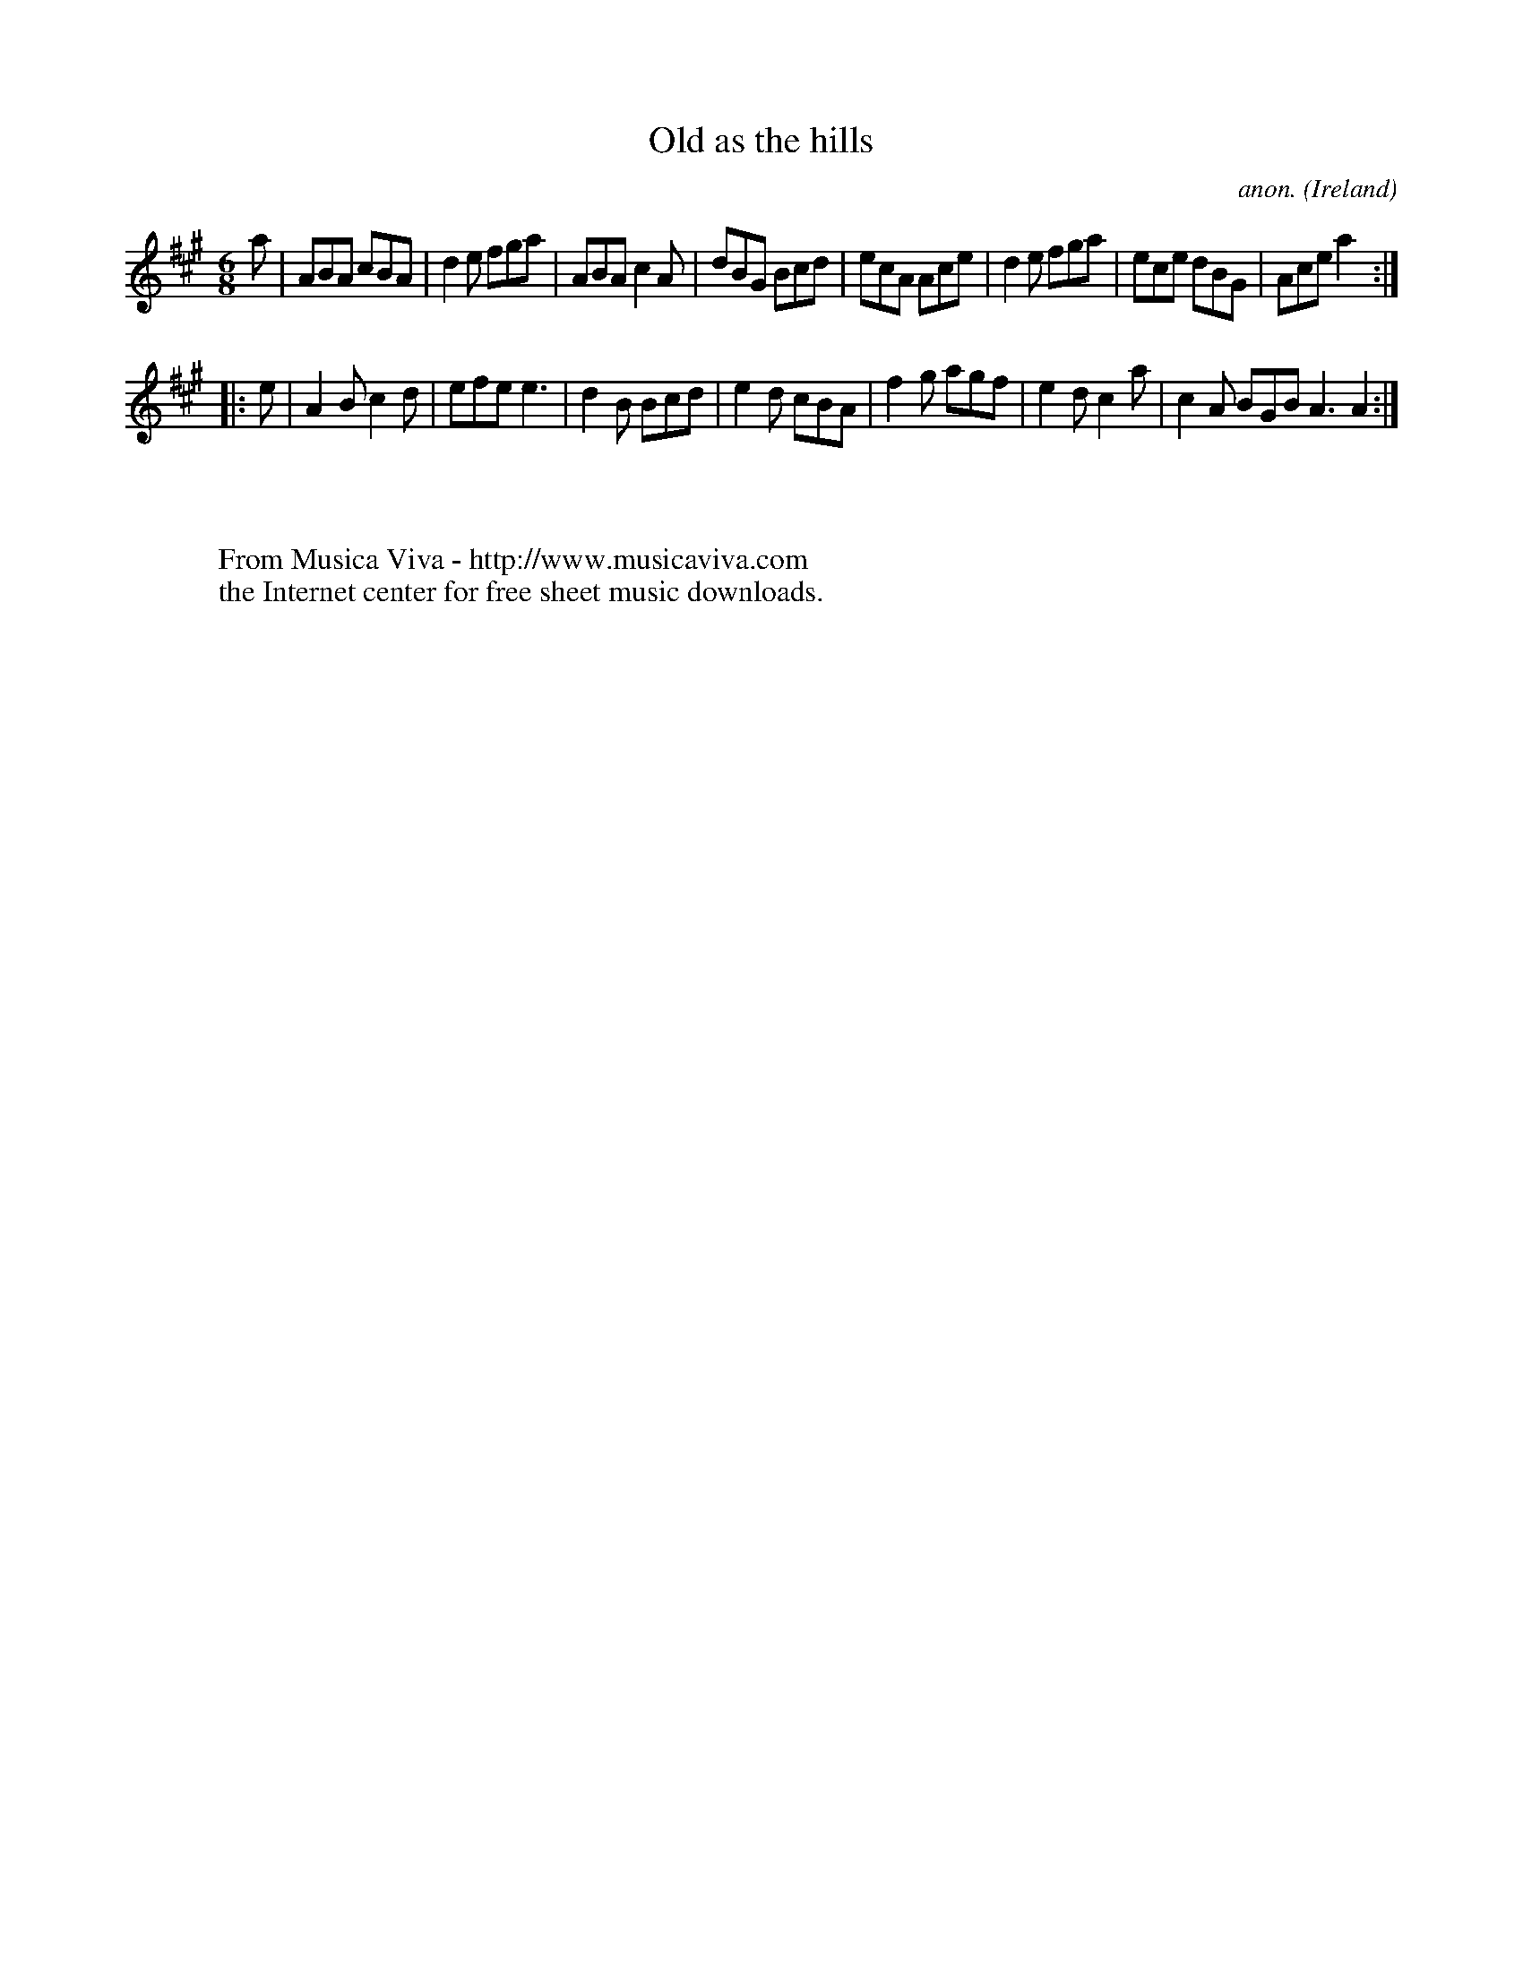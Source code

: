 X:232
T:Old as the hills
C:anon.
O:Ireland
B:Francis O'Neill: "The Dance Music of Ireland" (1907) no. 232
R:Double jig
Z:Transcribed by Frank Nordberg - http://www.musicaviva.com
F:http://www.musicaviva.com/abc/tunes/ireland/oneill-1001/0232/oneill-1001-0232-1.abc
M:6/8
L:1/8
K:A
a|ABA cBA|d2e fga|ABA c2A|dBG Bcd|ecA Ace|d2e fga|ece dBG|Ace a2:|
|:e|A2B c2d|efe e3|d2B Bcd|e2d cBA|f2g agf|e2d c2a|c2A BGB A3 A2:|
W:
W:
W:  From Musica Viva - http://www.musicaviva.com
W:  the Internet center for free sheet music downloads.
